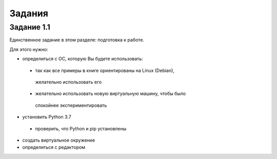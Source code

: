 Задания
~~~~~~~

Задание 1.1
^^^^^^^^^^^

Единственное задание в этом разделе: подготовка к работе.

Для этого нужно:

*  определиться с ОС, которую Вы будете использовать:
  *  так как все примеры в книге ориентированы на Linux (Debian),
   желательно использовать его
  *  желательно использовать новую виртуальную машину, чтобы было
   спокойнее экспериментировать
*  установить Python 3.7
  *  проверить, что Python и pip установлены
*  создать виртуальное окружение
*  определиться с редактором

